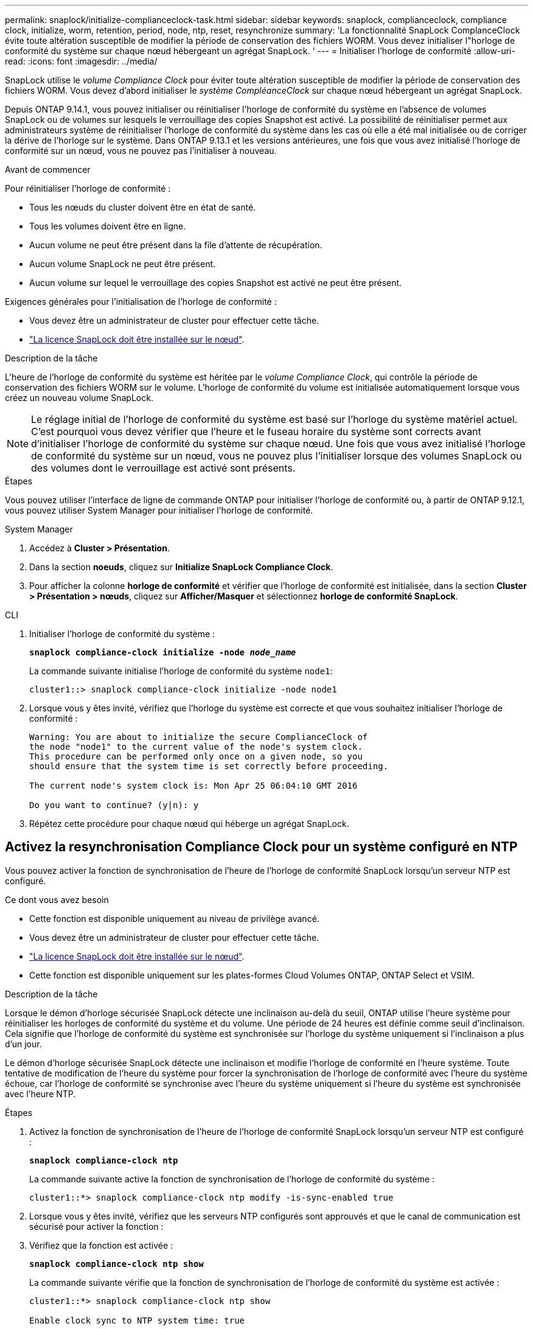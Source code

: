 ---
permalink: snaplock/initialize-complianceclock-task.html 
sidebar: sidebar 
keywords: snaplock, complianceclock, compliance clock, initialize, worm, retention, period, node, ntp, reset, resynchronize 
summary: 'La fonctionnalité SnapLock ComplanceClock évite toute altération susceptible de modifier la période de conservation des fichiers WORM. Vous devez initialiser l"horloge de conformité du système sur chaque nœud hébergeant un agrégat SnapLock. ' 
---
= Initialiser l'horloge de conformité
:allow-uri-read: 
:icons: font
:imagesdir: ../media/


[role="lead"]
SnapLock utilise le _volume Compliance Clock_ pour éviter toute altération susceptible de modifier la période de conservation des fichiers WORM. Vous devez d'abord initialiser le _système CompléanceClock_ sur chaque nœud hébergeant un agrégat SnapLock.

Depuis ONTAP 9.14.1, vous pouvez initialiser ou réinitialiser l'horloge de conformité du système en l'absence de volumes SnapLock ou de volumes sur lesquels le verrouillage des copies Snapshot est activé. La possibilité de réinitialiser permet aux administrateurs système de réinitialiser l'horloge de conformité du système dans les cas où elle a été mal initialisée ou de corriger la dérive de l'horloge sur le système. Dans ONTAP 9.13.1 et les versions antérieures, une fois que vous avez initialisé l'horloge de conformité sur un nœud, vous ne pouvez pas l'initialiser à nouveau.

.Avant de commencer
Pour réinitialiser l'horloge de conformité :

* Tous les nœuds du cluster doivent être en état de santé.
* Tous les volumes doivent être en ligne.
* Aucun volume ne peut être présent dans la file d'attente de récupération.
* Aucun volume SnapLock ne peut être présent.
* Aucun volume sur lequel le verrouillage des copies Snapshot est activé ne peut être présent.


Exigences générales pour l'initialisation de l'horloge de conformité :

* Vous devez être un administrateur de cluster pour effectuer cette tâche.
* link:https://docs.netapp.com/us-en/ontap/system-admin/install-license-task.html["La licence SnapLock doit être installée sur le nœud"].


.Description de la tâche
L'heure de l'horloge de conformité du système est héritée par le _volume Compliance Clock_, qui contrôle la période de conservation des fichiers WORM sur le volume. L'horloge de conformité du volume est initialisée automatiquement lorsque vous créez un nouveau volume SnapLock.

[NOTE]
====
Le réglage initial de l'horloge de conformité du système est basé sur l'horloge du système matériel actuel. C'est pourquoi vous devez vérifier que l'heure et le fuseau horaire du système sont corrects avant d'initialiser l'horloge de conformité du système sur chaque nœud. Une fois que vous avez initialisé l'horloge de conformité du système sur un nœud, vous ne pouvez plus l'initialiser lorsque des volumes SnapLock ou des volumes dont le verrouillage est activé sont présents.

====
.Étapes
Vous pouvez utiliser l'interface de ligne de commande ONTAP pour initialiser l'horloge de conformité ou, à partir de ONTAP 9.12.1, vous pouvez utiliser System Manager pour initialiser l'horloge de conformité.

[role="tabbed-block"]
====
.System Manager
--
. Accédez à *Cluster > Présentation*.
. Dans la section *noeuds*, cliquez sur *Initialize SnapLock Compliance Clock*.
. Pour afficher la colonne *horloge de conformité* et vérifier que l'horloge de conformité est initialisée, dans la section *Cluster > Présentation > nœuds*, cliquez sur *Afficher/Masquer* et sélectionnez *horloge de conformité SnapLock*.


--
--
.CLI
. Initialiser l'horloge de conformité du système :
+
`*snaplock compliance-clock initialize -node _node_name_*`

+
La commande suivante initialise l'horloge de conformité du système `node1`:

+
[listing]
----
cluster1::> snaplock compliance-clock initialize -node node1
----
. Lorsque vous y êtes invité, vérifiez que l'horloge du système est correcte et que vous souhaitez initialiser l'horloge de conformité :
+
[listing]
----
Warning: You are about to initialize the secure ComplianceClock of
the node "node1" to the current value of the node's system clock.
This procedure can be performed only once on a given node, so you
should ensure that the system time is set correctly before proceeding.

The current node's system clock is: Mon Apr 25 06:04:10 GMT 2016

Do you want to continue? (y|n): y
----
. Répétez cette procédure pour chaque nœud qui héberge un agrégat SnapLock.


--
====


== Activez la resynchronisation Compliance Clock pour un système configuré en NTP

Vous pouvez activer la fonction de synchronisation de l'heure de l'horloge de conformité SnapLock lorsqu'un serveur NTP est configuré.

.Ce dont vous avez besoin
* Cette fonction est disponible uniquement au niveau de privilège avancé.
* Vous devez être un administrateur de cluster pour effectuer cette tâche.
* link:https://docs.netapp.com/us-en/ontap/system-admin/install-license-task.html["La licence SnapLock doit être installée sur le nœud"].
* Cette fonction est disponible uniquement sur les plates-formes Cloud Volumes ONTAP, ONTAP Select et VSIM.


.Description de la tâche
Lorsque le démon d'horloge sécurisée SnapLock détecte une inclinaison au-delà du seuil, ONTAP utilise l'heure système pour réinitialiser les horloges de conformité du système et du volume. Une période de 24 heures est définie comme seuil d'inclinaison. Cela signifie que l'horloge de conformité du système est synchronisée sur l'horloge du système uniquement si l'inclinaison a plus d'un jour.

Le démon d'horloge sécurisée SnapLock détecte une inclinaison et modifie l'horloge de conformité en l'heure système. Toute tentative de modification de l'heure du système pour forcer la synchronisation de l'horloge de conformité avec l'heure du système échoue, car l'horloge de conformité se synchronise avec l'heure du système uniquement si l'heure du système est synchronisée avec l'heure NTP.

.Étapes
. Activez la fonction de synchronisation de l'heure de l'horloge de conformité SnapLock lorsqu'un serveur NTP est configuré :
+
`*snaplock compliance-clock ntp*`

+
La commande suivante active la fonction de synchronisation de l'horloge de conformité du système :

+
[listing]
----
cluster1::*> snaplock compliance-clock ntp modify -is-sync-enabled true
----
. Lorsque vous y êtes invité, vérifiez que les serveurs NTP configurés sont approuvés et que le canal de communication est sécurisé pour activer la fonction :
. Vérifiez que la fonction est activée :
+
`*snaplock compliance-clock ntp show*`

+
La commande suivante vérifie que la fonction de synchronisation de l'horloge de conformité du système est activée :

+
[listing]
----
cluster1::*> snaplock compliance-clock ntp show

Enable clock sync to NTP system time: true
----

